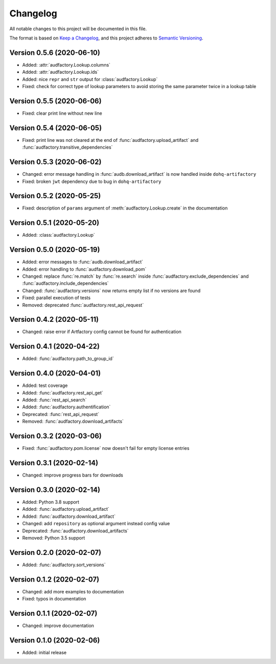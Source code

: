 Changelog
=========

All notable changes to this project will be documented in this file.

The format is based on `Keep a Changelog`_,
and this project adheres to `Semantic Versioning`_.


Version 0.5.6 (2020-06-10)
--------------------------

* Added: :attr:`audfactory.Lookup.columns`
* Added: :attr:`audfactory.Lookup.ids`
* Added: nice ``repr`` and ``str`` output for :class:`audfactory.Lookup`
* Fixed: check for correct type of lookup parameters
  to avoid storing the same parameter twice in a lookup table


Version 0.5.5 (2020-06-06)
--------------------------

* Fixed: clear print line without new line


Version 0.5.4 (2020-06-05)
--------------------------

* Fixed: print line was not cleared at the end of
  :func:`audfactory.upload_artifact`
  and :func:`audfactory.transitive_dependencies`


Version 0.5.3 (2020-06-02)
--------------------------

* Changed: error message handling in :func:`audb.download_artifact`
  is now handled inside ``dohq-artifactory``
* Fixed: broken ``jwt`` dependency due to bug in ``dohq-artifactory``


Version 0.5.2 (2020-05-25)
--------------------------

* Fixed: description of ``params`` argument of :meth:`audfactory.Lookup.create`
  in the documentation


Version 0.5.1 (2020-05-20)
--------------------------

* Added: :class:`audfactory.Lookup`


Version 0.5.0 (2020-05-19)
--------------------------

* Added: error messages to :func:`audb.download_artifact`
* Added: error handling to :func:`audfactory.download_pom`
* Changed: replace :func:`re.match` by :func:`re.search` inside
  :func:`audfactory.exclude_dependencies`
  and :func:`audfactory.include_dependencies`
* Changed: :func:`audfactory.versions` now returns empty list if no versions
  are found
* Fixed: parallel execution of tests
* Removed: deprecated :func:`audfactory.rest_api_request`


Version 0.4.2 (2020-05-11)
--------------------------

* Changed: raise error if Artfactory config cannot be found for
  authentication


Version 0.4.1 (2020-04-22)
--------------------------

* Added: :func:`audfactory.path_to_group_id`


Version 0.4.0 (2020-04-01)
--------------------------

* Added: test coverage
* Added: :func:`audfactory.rest_api_get`
* Added: :func:`rest_api_search`
* Added: :func:`audfactory.authentification`
* Deprecated: :func:`rest_api_request`
* Removed: :func:`audfactory.download_artifacts`


Version 0.3.2 (2020-03-06)
--------------------------

* Fixed: :func:`audfactory.pom.license` now doesn't fail for empty license
  entries


Version 0.3.1 (2020-02-14)
--------------------------

* Changed: improve progress bars for downloads


Version 0.3.0 (2020-02-14)
--------------------------

* Added: Python 3.8 support
* Added: :func:`audfactory.upload_artifact`
* Added: :func:`audfactory.download_artifact`
* Changed: add ``repository`` as optional argument instead config value
* Deprecated: :func:`audfactory.download_artifacts`
* Removed: Python 3.5 support


Version 0.2.0 (2020-02-07)
--------------------------

* Added: :func:`audfactory.sort_versions`


Version 0.1.2 (2020-02-07)
--------------------------

* Changed: add more examples to documentation
* Fixed: typos in documentation


Version 0.1.1 (2020-02-07)
--------------------------

* Changed: improve documentation


Version 0.1.0 (2020-02-06)
--------------------------

* Added: initial release


.. _Keep a Changelog:
    https://keepachangelog.com/en/1.0.0/
.. _Semantic Versioning:
    https://semver.org/spec/v2.0.0.html
